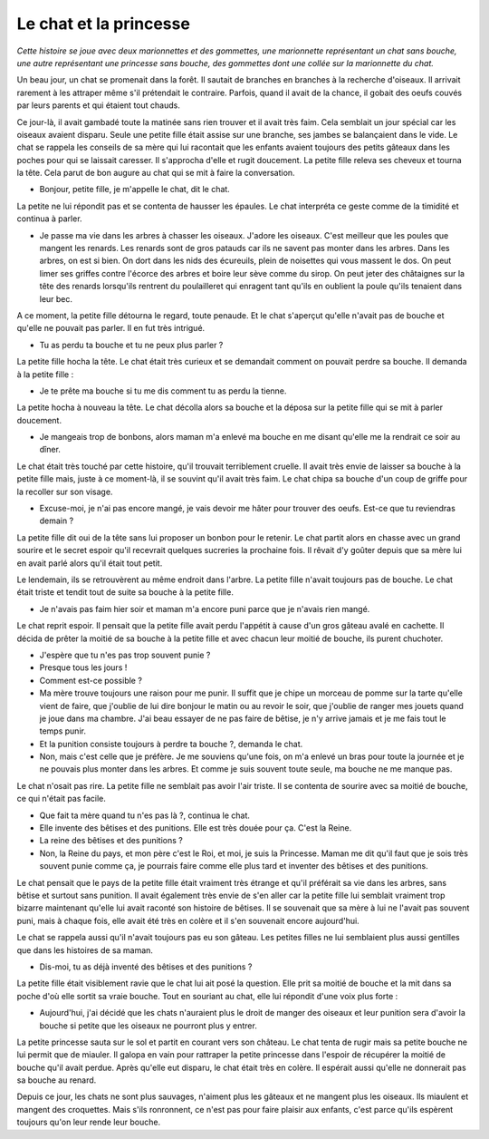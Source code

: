 Le chat et la princesse
=======================

*Cette histoire se joue avec deux marionnettes et des gommettes,
une marionnette représentant un chat sans bouche,
une autre représentant une princesse sans bouche,
des gommettes dont une collée sur la marionnette du chat.*

Un beau jour, un chat se promenait dans la forêt. Il sautait de
branches en branches à la recherche d'oiseaux. Il arrivait rarement
à les attraper même s'il prétendait le contraire. Parfois,
quand il avait de la chance, il gobait des oeufs couvés par
leurs parents et qui étaient tout chauds.

Ce jour-là, il avait gambadé toute la matinée sans rien trouver
et il avait très faim. Cela semblait un jour spécial car
les oiseaux avaient disparu. Seule une petite fille était
assise sur une branche, ses jambes se balançaient dans le vide.
Le chat se rappela les conseils de sa mère qui lui racontait que
les enfants avaient toujours des petits gâteaux dans les poches
pour qui se laissait caresser. Il s'approcha d'elle et rugit
doucement. La petite fille releva ses cheveux et tourna la tête.
Cela parut de bon augure au chat qui se mit à faire la conversation.

* Bonjour, petite fille, je m'appelle le chat, dit le chat.

La petite ne lui répondit pas et se contenta de hausser
les épaules. Le chat interpréta ce geste comme de la timidité
et continua à parler.

* Je passe ma vie dans les arbres à chasser les oiseaux.
  J'adore les oiseaux. C'est meilleur que les poules que mangent
  les renards. Les renards sont de gros patauds car ils ne
  savent pas monter dans les arbres. Dans les arbres, on est
  si bien. On dort dans les nids des écureuils, plein de
  noisettes qui vous massent le dos. On peut limer ses griffes
  contre l'écorce des arbres et boire leur sève comme du sirop.
  On peut jeter des châtaignes sur la tête des renards lorsqu'ils
  rentrent du poulailleret qui enragent tant qu'ils en oublient
  la poule qu'ils tenaient dans leur bec.

A ce moment, la petite fille détourna le regard, toute penaude.
Et le chat s'aperçut qu'elle n'avait pas de bouche et qu'elle ne
pouvait pas parler. Il en fut très intrigué.

* Tu as perdu ta bouche et tu ne peux plus parler ?

La petite fille hocha la tête. Le chat était très curieux et
se demandait comment on pouvait perdre sa bouche. Il demanda
à la petite fille :

* Je te prête ma bouche si tu me dis comment tu as perdu la tienne.

La petite hocha à nouveau la tête. Le chat décolla alors sa bouche
et la déposa sur la petite fille qui se mit à parler doucement.

* Je mangeais trop de bonbons, alors maman m'a enlevé ma
  bouche en me disant qu'elle me la rendrait ce soir au dîner.

Le chat était très touché par cette histoire, qu'il trouvait
terriblement cruelle. Il avait très envie de laisser sa bouche
à la petite fille mais, juste à ce moment-là, il se souvint
qu'il avait très faim. Le chat chipa sa bouche d'un coup de
griffe pour la recoller sur son visage.

* Excuse-moi, je n'ai pas encore mangé, je vais devoir me
  hâter pour trouver des oeufs. Est-ce que tu reviendras demain ?

La petite fille dit oui de la tête sans lui proposer un bonbon
pour le retenir. Le chat partit alors en chasse avec un grand
sourire et le secret espoir qu'il recevrait quelques sucreries
la prochaine fois. Il rêvait d'y goûter depuis que sa mère lui
en avait parlé alors qu'il était tout petit.

Le lendemain, ils se retrouvèrent au même endroit dans l'arbre.
La petite fille n'avait toujours pas de bouche. Le chat était
triste et tendit tout de suite sa bouche à la petite fille.

* Je n'avais pas faim hier soir et maman m'a encore puni parce que
  je n'avais rien mangé.

Le chat reprit espoir. Il pensait que la petite fille avait perdu
l'appétit à cause d'un gros gâteau avalé en cachette. Il décida de
prêter la moitié de sa bouche à la petite fille et avec chacun
leur moitié de bouche, ils purent chuchoter.

* J'espère que tu n'es pas trop souvent punie ?
* Presque tous les jours !
* Comment est-ce possible ?
* Ma mère trouve toujours une raison pour me punir.
  Il suffit que je chipe un morceau de pomme sur la tarte
  qu'elle vient de faire, que j'oublie de lui dire bonjour le
  matin ou  au revoir le soir, que j'oublie de ranger mes
  jouets quand je joue dans ma chambre. J'ai beau essayer de
  ne pas faire de bêtise, je n'y arrive jamais et je me fais
  tout le temps punir.
* Et la punition consiste toujours à perdre ta bouche ?, demanda le chat.
* Non, mais c'est celle que je préfère. Je me souviens
  qu'une fois, on m'a enlevé un bras pour toute la journée et
  je ne pouvais plus monter dans les arbres. Et comme je suis
  souvent toute seule, ma bouche ne me manque pas.

Le chat n'osait pas rire. La petite fille ne semblait pas avoir
l'air triste. Il se contenta de sourire avec sa moitié de
bouche, ce qui n'était pas facile.

* Que fait ta mère quand tu n'es pas là ?, continua le chat.
* Elle invente des bêtises et des punitions. Elle est
  très douée pour ça. C'est la Reine.
* La reine des bêtises et des punitions ?
* Non, la Reine du pays, et mon père c'est le Roi, et
  moi, je suis la Princesse. Maman me dit qu'il faut que
  je sois très souvent punie comme ça, je pourrais faire comme
  elle plus tard et inventer des bêtises et des punitions.

Le chat pensait que le pays de la petite fille était vraiment
très étrange et qu'il préférait sa vie dans les arbres,
sans bêtise et surtout sans punition. Il avait également très
envie de s'en aller car la petite fille lui semblait vraiment
trop bizarre maintenant qu'elle lui avait raconté son histoire
de bêtises. Il se souvenait que sa mère à lui ne l'avait pas
souvent puni, mais à chaque fois, elle avait été très en colère
et il s'en souvenait encore aujourd'hui.

Le chat se rappela aussi qu'il n'avait toujours pas eu son
gâteau. Les petites filles ne lui semblaient plus aussi gentilles
que dans les histoires de sa maman.

* Dis-moi, tu as déjà inventé des bêtises et des punitions ?

La petite fille était visiblement ravie que le chat lui ait
posé la question. Elle prit sa moitié de bouche et la mit
dans sa poche d'où elle sortit sa vraie bouche. Tout en
souriant au chat, elle lui répondit d'une voix plus forte :

* Aujourd'hui, j'ai décidé que les chats n'auraient plus le
  droit de manger des oiseaux et leur punition sera d'avoir la
  bouche si petite que les oiseaux ne pourront plus y entrer.

La petite princesse sauta sur le sol et partit en courant vers
son château. Le chat tenta de rugir mais sa petite bouche ne
lui permit que de miauler. Il galopa en vain pour rattraper
la petite princesse dans l'espoir de récupérer la moitié de
bouche qu'il avait perdue. Après qu'elle eut disparu, le chat
était très en colère. Il espérait aussi qu'elle ne donnerait
pas sa bouche au renard.

Depuis ce jour, les chats ne sont plus sauvages, n'aiment plus
les gâteaux et ne mangent plus les oiseaux. Ils miaulent et
mangent des croquettes. Mais s'ils ronronnent, ce n'est pas
pour faire plaisir aux enfants, c'est parce qu'ils espèrent
toujours qu'on leur rende leur bouche.
